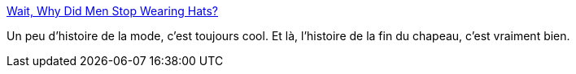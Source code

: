:jbake-type: post
:jbake-status: published
:jbake-title: Wait, Why Did Men Stop Wearing Hats?
:jbake-tags: histoire,mode,_mois_juin,_année_2020
:jbake-date: 2020-06-25
:jbake-depth: ../
:jbake-uri: shaarli/1593110500000.adoc
:jbake-source: https://nicolas-delsaux.hd.free.fr/Shaarli?searchterm=https%3A%2F%2Fwww.messynessychic.com%2F2020%2F06%2F25%2Fwait-why-did-men-stop-wearing-hats%2F&searchtags=histoire+mode+_mois_juin+_ann%C3%A9e_2020
:jbake-style: shaarli

https://www.messynessychic.com/2020/06/25/wait-why-did-men-stop-wearing-hats/[Wait, Why Did Men Stop Wearing Hats?]

Un peu d'histoire de la mode, c'est toujours cool. Et là, l'histoire de la fin du chapeau, c'est vraiment bien.
